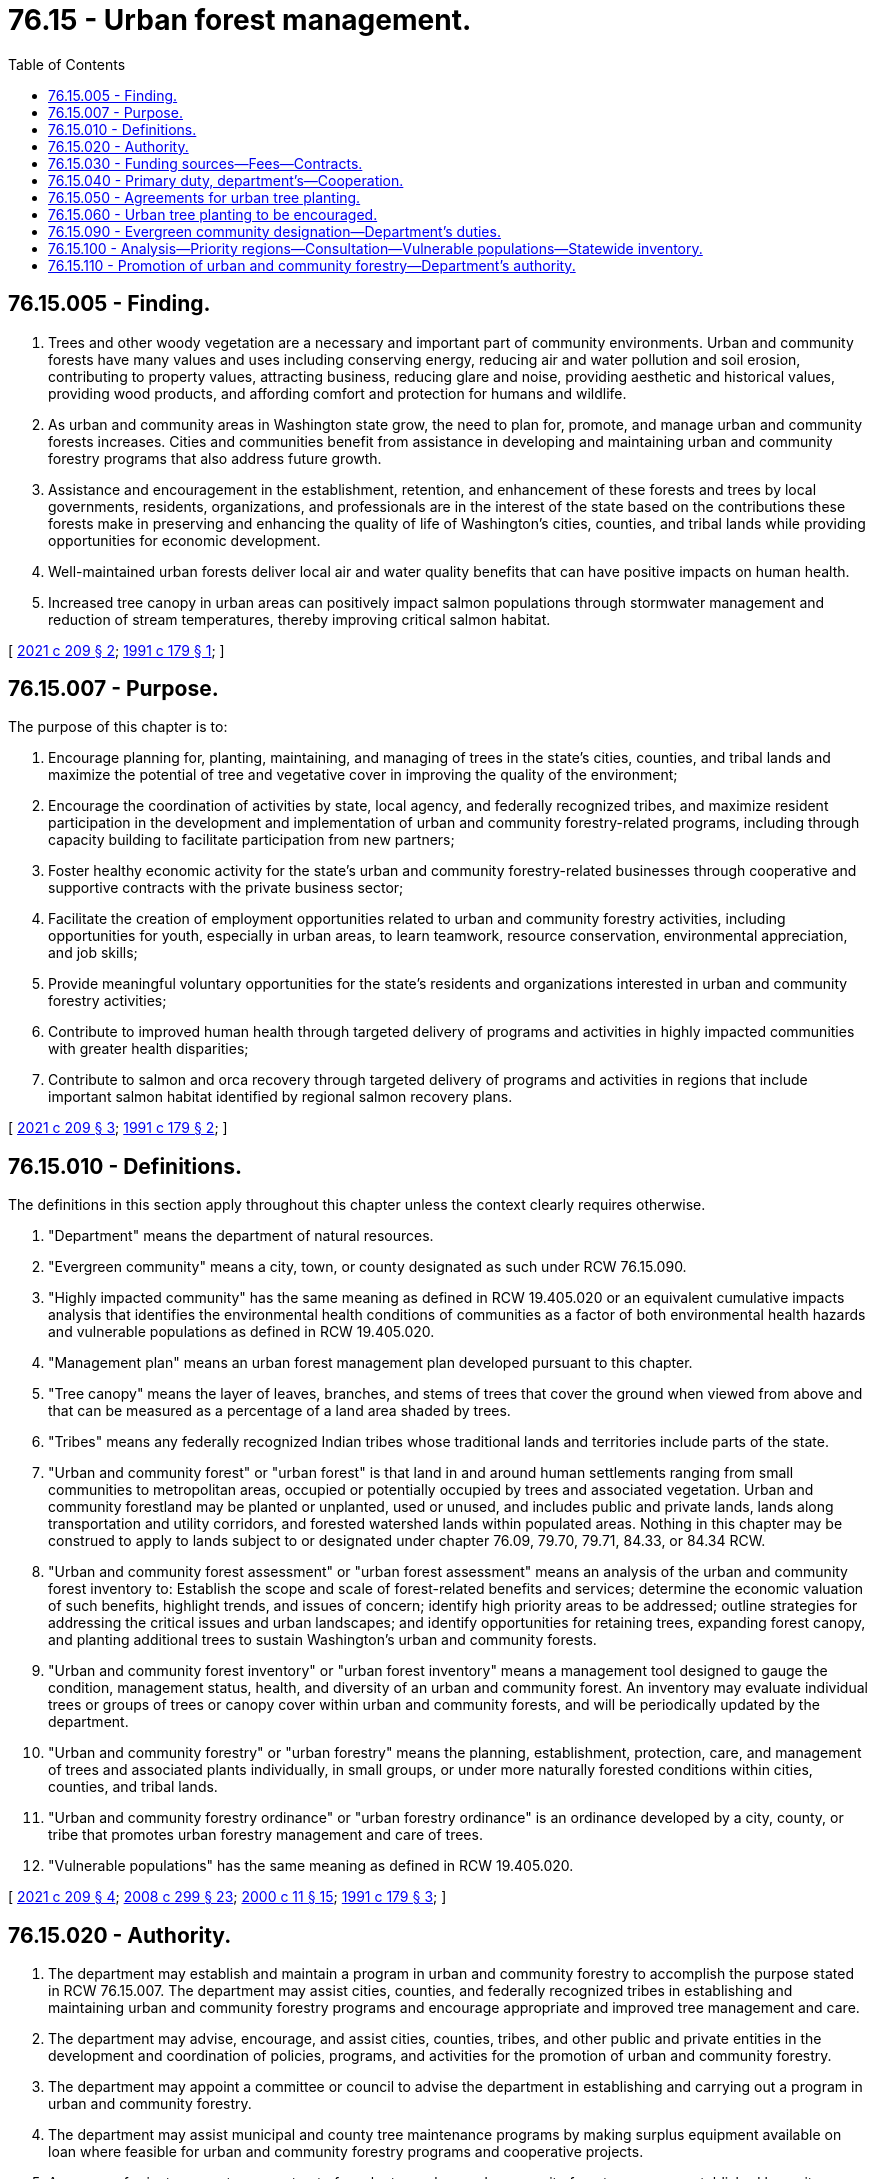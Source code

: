 = 76.15 - Urban forest management.
:toc:

== 76.15.005 - Finding.
. Trees and other woody vegetation are a necessary and important part of community environments. Urban and community forests have many values and uses including conserving energy, reducing air and water pollution and soil erosion, contributing to property values, attracting business, reducing glare and noise, providing aesthetic and historical values, providing wood products, and affording comfort and protection for humans and wildlife.

. As urban and community areas in Washington state grow, the need to plan for, promote, and manage urban and community forests increases. Cities and communities benefit from assistance in developing and maintaining urban and community forestry programs that also address future growth.

. Assistance and encouragement in the establishment, retention, and enhancement of these forests and trees by local governments, residents, organizations, and professionals are in the interest of the state based on the contributions these forests make in preserving and enhancing the quality of life of Washington's cities, counties, and tribal lands while providing opportunities for economic development.

. Well-maintained urban forests deliver local air and water quality benefits that can have positive impacts on human health.

. Increased tree canopy in urban areas can positively impact salmon populations through stormwater management and reduction of stream temperatures, thereby improving critical salmon habitat.

[ http://lawfilesext.leg.wa.gov/biennium/2021-22/Pdf/Bills/Session%20Laws/House/1216-S2.SL.pdf?cite=2021%20c%20209%20§%202[2021 c 209 § 2]; http://lawfilesext.leg.wa.gov/biennium/1991-92/Pdf/Bills/Session%20Laws/Senate/5264.SL.pdf?cite=1991%20c%20179%20§%201[1991 c 179 § 1]; ]

== 76.15.007 - Purpose.
The purpose of this chapter is to:

. Encourage planning for, planting, maintaining, and managing of trees in the state's cities, counties, and tribal lands and maximize the potential of tree and vegetative cover in improving the quality of the environment;

. Encourage the coordination of activities by state, local agency, and federally recognized tribes, and maximize resident participation in the development and implementation of urban and community forestry-related programs, including through capacity building to facilitate participation from new partners;

. Foster healthy economic activity for the state's urban and community forestry-related businesses through cooperative and supportive contracts with the private business sector;

. Facilitate the creation of employment opportunities related to urban and community forestry activities, including opportunities for youth, especially in urban areas, to learn teamwork, resource conservation, environmental appreciation, and job skills;

. Provide meaningful voluntary opportunities for the state's residents and organizations interested in urban and community forestry activities;

. Contribute to improved human health through targeted delivery of programs and activities in highly impacted communities with greater health disparities;

. Contribute to salmon and orca recovery through targeted delivery of programs and activities in regions that include important salmon habitat identified by regional salmon recovery plans.

[ http://lawfilesext.leg.wa.gov/biennium/2021-22/Pdf/Bills/Session%20Laws/House/1216-S2.SL.pdf?cite=2021%20c%20209%20§%203[2021 c 209 § 3]; http://lawfilesext.leg.wa.gov/biennium/1991-92/Pdf/Bills/Session%20Laws/Senate/5264.SL.pdf?cite=1991%20c%20179%20§%202[1991 c 179 § 2]; ]

== 76.15.010 - Definitions.
The definitions in this section apply throughout this chapter unless the context clearly requires otherwise.

. "Department" means the department of natural resources.

. "Evergreen community" means a city, town, or county designated as such under RCW 76.15.090.

. "Highly impacted community" has the same meaning as defined in RCW 19.405.020 or an equivalent cumulative impacts analysis that identifies the environmental health conditions of communities as a factor of both environmental health hazards and vulnerable populations as defined in RCW 19.405.020.

. "Management plan" means an urban forest management plan developed pursuant to this chapter.

. "Tree canopy" means the layer of leaves, branches, and stems of trees that cover the ground when viewed from above and that can be measured as a percentage of a land area shaded by trees.

. "Tribes" means any federally recognized Indian tribes whose traditional lands and territories include parts of the state.

. "Urban and community forest" or "urban forest" is that land in and around human settlements ranging from small communities to metropolitan areas, occupied or potentially occupied by trees and associated vegetation. Urban and community forestland may be planted or unplanted, used or unused, and includes public and private lands, lands along transportation and utility corridors, and forested watershed lands within populated areas. Nothing in this chapter may be construed to apply to lands subject to or designated under chapter 76.09, 79.70, 79.71, 84.33, or 84.34 RCW.

. "Urban and community forest assessment" or "urban forest assessment" means an analysis of the urban and community forest inventory to: Establish the scope and scale of forest-related benefits and services; determine the economic valuation of such benefits, highlight trends, and issues of concern; identify high priority areas to be addressed; outline strategies for addressing the critical issues and urban landscapes; and identify opportunities for retaining trees, expanding forest canopy, and planting additional trees to sustain Washington's urban and community forests.

. "Urban and community forest inventory" or "urban forest inventory" means a management tool designed to gauge the condition, management status, health, and diversity of an urban and community forest. An inventory may evaluate individual trees or groups of trees or canopy cover within urban and community forests, and will be periodically updated by the department.

. "Urban and community forestry" or "urban forestry" means the planning, establishment, protection, care, and management of trees and associated plants individually, in small groups, or under more naturally forested conditions within cities, counties, and tribal lands.

. "Urban and community forestry ordinance" or "urban forestry ordinance" is an ordinance developed by a city, county, or tribe that promotes urban forestry management and care of trees.

. "Vulnerable populations" has the same meaning as defined in RCW 19.405.020.

[ http://lawfilesext.leg.wa.gov/biennium/2021-22/Pdf/Bills/Session%20Laws/House/1216-S2.SL.pdf?cite=2021%20c%20209%20§%204[2021 c 209 § 4]; http://lawfilesext.leg.wa.gov/biennium/2007-08/Pdf/Bills/Session%20Laws/House/2844-S2.SL.pdf?cite=2008%20c%20299%20§%2023[2008 c 299 § 23]; http://lawfilesext.leg.wa.gov/biennium/1999-00/Pdf/Bills/Session%20Laws/House/2399-S.SL.pdf?cite=2000%20c%2011%20§%2015[2000 c 11 § 15]; http://lawfilesext.leg.wa.gov/biennium/1991-92/Pdf/Bills/Session%20Laws/Senate/5264.SL.pdf?cite=1991%20c%20179%20§%203[1991 c 179 § 3]; ]

== 76.15.020 - Authority.
. The department may establish and maintain a program in urban and community forestry to accomplish the purpose stated in RCW 76.15.007. The department may assist cities, counties, and federally recognized tribes in establishing and maintaining urban and community forestry programs and encourage appropriate and improved tree management and care.

. The department may advise, encourage, and assist cities, counties, tribes, and other public and private entities in the development and coordination of policies, programs, and activities for the promotion of urban and community forestry.

. The department may appoint a committee or council to advise the department in establishing and carrying out a program in urban and community forestry.

. The department may assist municipal and county tree maintenance programs by making surplus equipment available on loan where feasible for urban and community forestry programs and cooperative projects.

. An owner of private property may opt out of a voluntary urban and community forestry program established by a city, county, or federally recognized tribe pursuant to this chapter. The property owner opting out must provide notice to the city, county, or federally recognized tribe in either written or electronic form.

[ http://lawfilesext.leg.wa.gov/biennium/2021-22/Pdf/Bills/Session%20Laws/House/1216-S2.SL.pdf?cite=2021%20c%20209%20§%205[2021 c 209 § 5]; http://lawfilesext.leg.wa.gov/biennium/2007-08/Pdf/Bills/Session%20Laws/House/2844-S2.SL.pdf?cite=2008%20c%20299%20§%203[2008 c 299 § 3]; http://lawfilesext.leg.wa.gov/biennium/1991-92/Pdf/Bills/Session%20Laws/Senate/5264.SL.pdf?cite=1991%20c%20179%20§%204[1991 c 179 § 4]; ]

== 76.15.030 - Funding sources—Fees—Contracts.
The department may:

. Receive and disburse any and all moneys contributed, allotted, or paid by the United States under authority of any act of congress for the purposes of this chapter;

. Receive such gifts, grants, bequests, and endowments and donations of labor, material, seedlings, and equipment from public or private sources as may be made for the purpose of carrying out the provisions of this chapter, and may spend the gifts, grants, bequests, endowments, and donations as well as other moneys from public or private sources;

. Charge fees for attendance at workshops and conferences, and for various publications and other materials that the department may prepare;

. Enter into agreements and contracts with cities, counties, tribes, nonprofit organizations, and others having urban and community forestry-related responsibilities.

[ http://lawfilesext.leg.wa.gov/biennium/2021-22/Pdf/Bills/Session%20Laws/House/1216-S2.SL.pdf?cite=2021%20c%20209%20§%206[2021 c 209 § 6]; http://lawfilesext.leg.wa.gov/biennium/1991-92/Pdf/Bills/Session%20Laws/Senate/5264.SL.pdf?cite=1991%20c%20179%20§%205[1991 c 179 § 5]; ]

== 76.15.040 - Primary duty, department's—Cooperation.
The department shall assume the primary responsibility of carrying out this chapter and shall cooperate with other private and public, state and federal persons, any agency of another state, the United States, any agency of the United States, or any agency or province of Canada.

[ http://lawfilesext.leg.wa.gov/biennium/1991-92/Pdf/Bills/Session%20Laws/Senate/5264.SL.pdf?cite=1991%20c%20179%20§%206[1991 c 179 § 6]; ]

== 76.15.050 - Agreements for urban tree planting.
The department may enter into agreements with one or more nonprofit organizations whose primary purpose is urban tree planting. The agreements must be directed at furthering public education about and support for urban tree planning, planting, establishment, care, and long-term maintenance, and for obtaining voluntary activities by the local community organizations in tree planting programs. The agreements must ensure these programs are consistent with the purposes of the urban and community forestry program under this chapter.

[ http://lawfilesext.leg.wa.gov/biennium/2021-22/Pdf/Bills/Session%20Laws/House/1216-S2.SL.pdf?cite=2021%20c%20209%20§%207[2021 c 209 § 7]; http://lawfilesext.leg.wa.gov/biennium/1993-94/Pdf/Bills/Session%20Laws/Senate/5159-S.SL.pdf?cite=1993%20c%20204%20§%2010[1993 c 204 § 10]; ]

== 76.15.060 - Urban tree planting to be encouraged.
The department must encourage urban planting and care through establishment and long-term management of trees, encouraging varieties that are site-appropriate and provide the best combination of energy and water conservation, fire safety and other safety, wildlife habitat, stormwater management, and aesthetic value. The department may provide technical assistance in developing programs in tree planting for energy conservation in areas of the state where such programs are most cost-effective. The department must conduct analyses and prioritize target regions for delivery of programs, policies, and activities that include criteria related to human health and salmon recovery data as provided in RCW 76.15.100.

[ http://lawfilesext.leg.wa.gov/biennium/2021-22/Pdf/Bills/Session%20Laws/House/1216-S2.SL.pdf?cite=2021%20c%20209%20§%208[2021 c 209 § 8]; http://lawfilesext.leg.wa.gov/biennium/1993-94/Pdf/Bills/Session%20Laws/Senate/5159-S.SL.pdf?cite=1993%20c%20204%20§%2011[1993 c 204 § 11]; ]

== 76.15.090 - Evergreen community designation—Department's duties.
. The department shall manage the application and evaluation of candidates for evergreen community designation.

. The department shall develop the criteria for an evergreen community designation program. Under this program, the state may recognize as an evergreen community a city, county, or area of tribal land that has developed an excellent urban forest management program.

. Designation as an evergreen community must include no fewer than two graduated steps. The department may require additional graduated steps and establish the minimum requirements for each recognized step.

.. The first graduated step of designation as an evergreen community includes satisfaction of the following requirements:

... The development and implementation of a tree board or tree department;

... The development of a tree care ordinance;

... The implementation of an urban forestry program with an annual budget of at least $2.00 for every city resident;

... Official recognition of arbor day; and

.. The completion of or update to an existing urban forest inventory for the city, county, or tribal land, or the formal adoption of an inventory developed for the city, county, or tribe by the department.

.. The second graduated step of designation as an evergreen community includes the adoption of an urban forestry management plan. The management plan must:

... Exceed the minimum standards determined by the department; and

... Incorporate meaningful community engagement from vulnerable populations located in the area so needs and priorities of these communities inform implementation of the plan.

. The department shall develop gateway signage and logos for an evergreen community.

. The department may consult with the department of commerce in carrying out the requirements of this section.

[ http://lawfilesext.leg.wa.gov/biennium/2021-22/Pdf/Bills/Session%20Laws/House/1216-S2.SL.pdf?cite=2021%20c%20209%20§%2011[2021 c 209 § 11]; http://lawfilesext.leg.wa.gov/biennium/2007-08/Pdf/Bills/Session%20Laws/House/2844-S2.SL.pdf?cite=2008%20c%20299%20§%208[2008 c 299 § 8]; ]

== 76.15.100 - Analysis—Priority regions—Consultation—Vulnerable populations—Statewide inventory.
. The department must conduct analyses of the needs and opportunities related to urban forestry in Washington by assessing tree canopy cover and urban forestry inventory data.

.. The department must utilize existing recent tree canopy study and inventory data when available.

.. The department may add additional canopy analysis in regions where adequate data is not available through internal analysis and the use of research consultants as needed.

.. In collaboration with local governments, the department may conduct prioritized inventories of urban forests where adequate data is not available.

. The department must identify priority regions for the implementation of urban forestry programs. Priority must be determined through the use and review of analyses and tools including, but not limited to, the following:

.. Canopy analysis and inventory of urban and community forestry data as determined in subsection (1)(a) of this section;

.. Health disparity mapping tools that identify highly impacted communities such as the department of health's Washington tracking network. Communities should be identified at the census tract level;

.. Salmon and orca recovery data including, but not limited to, the Puget Sound partnership action agenda and other regional and statewide salmon and orca recovery plans and efforts, to target program delivery in areas where there are significant opportunities related to salmon and orca habitat and health; and

.. The department's 20-year forest health strategic plan.

. The department may consult with external experts as part of the review and analysis that will determine priority regions for the purposes of this chapter. Consultation may be conducted with experts such as: Other state agencies; a statewide organization representing urban and community forestry programs; health experts; salmon recovery experts; and other technical experts as needed.

. The department must consult with the appropriate tribes in watersheds where urban forestry work is taking place.

. The department shall, through its analysis and consultation, seek to identify areas where urban forestry will generate the greatest confluence of benefits in relation to canopy needs, health disparities, and salmon habitat.

. The department must ensure a minimum of 50 percent of the resources used in delivering the policies, programs, and activities of this chapter are benefiting vulnerable populations and are delivered in or within one-quarter mile of highly impacted communities as identified by the tools described in subsection (2)(b) of this section, and scale these resources so the most resources are allocated to the highest impacted communities within these areas. This includes resources for establishing and maintaining new trees as well as maintenance of existing tree canopy.

. The department shall conduct a statewide inventory of urban and community forests using urban forest inventory and assessment protocols established by the United States forest service to produce statistically relevant estimates of the quantity, health, composition, and benefits of urban trees and forests. Inventory data must be maintained and periodically updated.

[ http://lawfilesext.leg.wa.gov/biennium/2021-22/Pdf/Bills/Session%20Laws/House/1216-S2.SL.pdf?cite=2021%20c%20209%20§%209[2021 c 209 § 9]; ]

== 76.15.110 - Promotion of urban and community forestry—Department's authority.
. The department must provide technical assistance and capacity building resources and opportunities to cities, counties, federally recognized tribes, and other public and private entities in the development and coordination of policies, programs, and activities for the promotion of urban and community forestry.

. The department may use existing urban and community forestry inventory tools or develop additional tools to assist cities, counties, federally recognized tribes, and other public and private entities to collect urban and community forest tree data that informs urban and community forestry management, planning, and policy development.

. The department shall strive to enable Washington cities' urban forest managers to access carbon markets by working to ensure tools developed under this section are compatible with existing and developing urban forest carbon market reporting protocols.

. The department may use existing tools to assist communities to develop urban forestry management plans. Management plans may include, but not be limited to, the following elements:

.. Inventory and assessment of the jurisdiction's urban and community forests utilized as a dynamic management tool to set goals, implement programs, and monitor outcomes that may be adjusted over time;

.. Canopy cover goals;

.. Reforestation and tree canopy expansion goals within the city's, town's, and county's boundaries;

.. Restoration of public forests;

.. Achieving forest stand and diversity goals;

.. Maximizing vegetated stormwater management with trees and other vegetation that reduces runoff, increases soil infiltration, and reduces stormwater pollution;

.. Environmental health goals specific to air quality, habitat for wildlife, and energy conservation;

.. Vegetation management practices and programs to prevent vegetation from interfering with or damaging utilities and public facilities;

.. Prioritizing planting sites;

.. Standards for tree selection, siting, planting, and pruning;

.. Scheduling maintenance and stewardship for new and established trees;

.. Staff and volunteer training requirements emphasizing appropriate expertise and professionalism;

.. Guidelines for protecting existing trees from construction-related damage and damage related to preserving territorial views;

.. Integrating disease and pest management;

.. Wood waste utilization;

.. Community outreach, participation, education programs, and partnerships with nongovernment organizations;

.. Time frames for achieving plan goals, objectives, and tasks;

.. Monitoring and measuring progress toward those benchmarks and goals;

.. Consistency with the urban wildland interface codes developed by the state building code council;

.. Emphasizing landscape and revegetation plans in residential and commercial development areas where tree retention objectives are challenging to achieve; and

.. Maximizing building heating and cooling energy efficiency through appropriate siting of trees for summer shading, passive solar heating in winter, and for wind breaks.

. The department may use existing tools to assist communities to develop urban forestry ordinances. Ordinances may include, but not be limited to, the following elements:

.. Tree canopy cover, density, and spacing;

.. Tree conservation and retention;

.. Vegetated stormwater runoff management using native trees and appropriate nonnative, nonnaturalized vegetation;

.. Clearing, grading, protection of soils, reductions in soil compaction, and use of appropriate soils with low runoff potential and high infiltration rates;

.. Appropriate tree siting and maintenance for vegetation management practices and programs to prevent vegetation from interfering with or damaging utilities and public facilities;

.. Native species and nonnative, nonnaturalized species diversity selection to reduce disease and pests in urban forests;

.. Tree maintenance;

.. Street tree installation and maintenance;

.. Tree and vegetation buffers for riparian areas, critical areas, transportation and utility corridors, and commercial and residential areas;

.. Tree assessments for new construction permitting;

.. Recommended forest conditions for different land use types;

.. Variances for hardship and safety;

.. Variances to avoid conflicts with renewable solar energy infrastructure, passive solar building design, and locally grown produce; and

.. Permits and appeals.

. The department may consult with the department of commerce in the process of providing technical assistance, on issues including, but not limited to, intersections between urban forestry programs and growth management act planning.

. The department may use existing and develop additional innovative tools to facilitate successful implementation of urban forestry programs including, but not limited to, comprehensive tool kit packages (tree kits) that can easily be shared, locally adapted, and used by cities, counties, tribes, and community stakeholders.

. The department must encourage communities to include participation and input by vulnerable populations through community organizations and members of the public for urban and community forestry plans in the regions where they are based.

. Delivery of resources must be targeted based on the analysis and prioritization provided in RCW 76.15.100.

[ http://lawfilesext.leg.wa.gov/biennium/2021-22/Pdf/Bills/Session%20Laws/House/1216-S2.SL.pdf?cite=2021%20c%20209%20§%2010[2021 c 209 § 10]; ]

